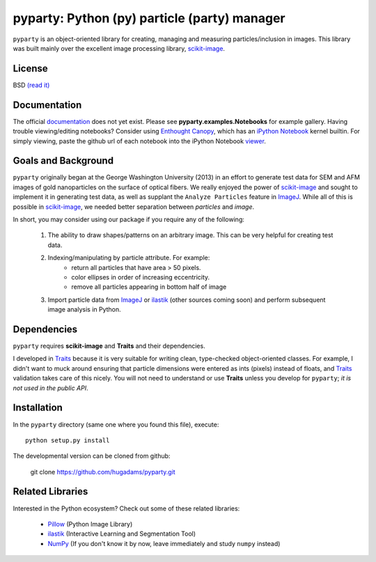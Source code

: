 =============================================
pyparty: Python (py) particle (party) manager
=============================================

``pyparty`` is an object-oriented library for creating, managing and measuring 
particles/inclusion in images.  This library was built mainly over the excellent
image processing library, scikit-image_.

   .. _scikit-image: http://scikit-image.org

License
=======

BSD `(read it)`_

   .. _`(read it)` : https://github.com/hugadams/pyparty/blob/master/LICENSE.txt

Documentation
=============

The official documentation_ does not yet exist.  Please see **pyparty.examples.Notebooks**
for example gallery.  Having trouble viewing/editing notebooks?  Consider using `Enthought
Canopy`_, which has an `iPython Notebook`_ kernel builtin.  For simply viewing,
paste the github url of each notebook into the iPython Notebook viewer_. 
 
   .. _documentation: http://hugadams.github.com/pyparty/
   .. _`iPython Notebook`: http://ipython.org/notebook.html?utm_content=buffer83c2c&utm_source=buffer&utm_medium=twitter&utm_campaign=Buffer
   .. _`Enthought Canopy`: https://www.enthought.com/products/canopy/
   .. _viewer: http://nbviewer.ipython.org/

Goals and Background
====================

``pyparty`` originally began at the George Washington University (2013) in an 
effort to generate test data for SEM and AFM images of gold nanoparticles on the
surface of optical fibers.  We really enjoyed the power of scikit-image_ and sought
to implement it in generating test data, as well as supplant the ``Analyze Particles``
feature in ImageJ_.  While all of this is possible in scikit-image_, we needed 
better separation between *particles* and *image*.  

In short, you may consider using our package if you require any of the following:
 
   1. The ability to draw shapes/patterns on an arbitrary image.  This can be very
      helpful for creating test data.
   2. Indexing/manipulating by particle attribute.  For example:
       - return all particles that have area > 50 pixels.
       - color ellipses in order of increasing eccentricity.
       - remove all particles appearing in bottom half of image
   3. Import particle data from ImageJ_ or ilastik_ (other sources coming soon) and
      perform subsequent image analysis in Python.

   .. _ImageJ: http://rsb.info.nih.gov/ij/
   .. _ilastik: http://www.ilastik.org/

Dependencies
============
``pyparty`` requires **scikit-image** and **Traits** and their dependencies.  

I developed in Traits_ because it is very suitable for writing clean, type-checked
object-oriented classes.  For example, I didn't want to muck around ensuring that 
particle dimensions were entered as ints (pixels) instead of floats, and Traits_
validation takes care of this nicely.  You will not need to understand or use **Traits**
unless you develop for ``pyparty``; *it is not used in the public API*.  

   .. _Traits: http://code.enthought.com/projects/traits/

Installation
============

In the ``pyparty`` directory (same one where you found this file), execute::

    python setup.py install

The developmental version can be cloned from github:

    git clone https://github.com/hugadams/pyparty.git
    
Related Libraries
=================
Interested in the Python ecosystem?   Check out some of these related libraries:

   - Pillow_ (Python Image Library)
   - ilastik_ (Interactive Learning and Segmentation Tool)
   - NumPy_ (If you don't know it by now, leave immediately and study ``numpy`` instead)
   
   
   .. _Pillow: http://python-imaging.github.io/
   .. _NumPy: http://www.numpy.org/
 
